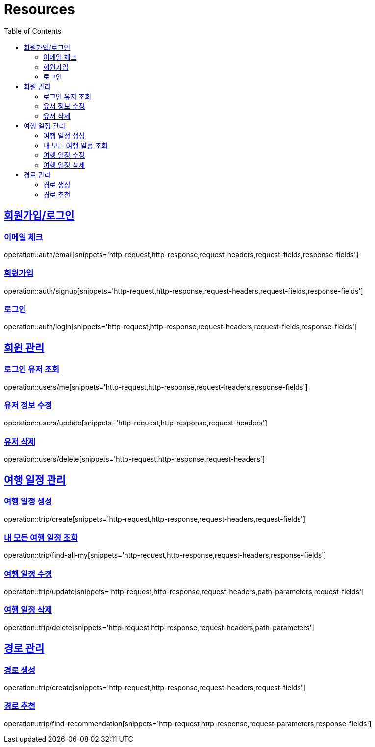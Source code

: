 ifndef::snippets[]
:snippets: ../../../build/generated-snippets
endif::[]
:doctype: book
:icons: font
:source-highlighter: highlightjs
:toc: left
:toclevels: 2
:sectlinks:
:operation-http-request-title: Example Request
:operation-http-response-title: Example Response

[[resources]]
= Resources

[[resources-auth]]
== 회원가입/로그인

[[resources-auth-email]]
=== 이메일 체크
operation::auth/email[snippets='http-request,http-response,request-headers,request-fields,response-fields']

[[resources-auth-signup]]
=== 회원가입
operation::auth/signup[snippets='http-request,http-response,request-headers,request-fields,response-fields']

[[resources-auth-login]]
=== 로그인
operation::auth/login[snippets='http-request,http-response,request-headers,request-fields,response-fields']

[[resources-users]]
== 회원 관리

[[resources-user-find]]
=== 로그인 유저 조회
operation::users/me[snippets='http-request,http-response,request-headers,response-fields']

[[resources-user-update]]
=== 유저 정보 수정
operation::users/update[snippets='http-request,http-response,request-headers']

[[resources-user-delete]]
=== 유저 삭제
operation::users/delete[snippets='http-request,http-response,request-headers']


[[resources-trip]]
== 여행 일정 관리

[[resources-trip-create]]
=== 여행 일정 생성
operation::trip/create[snippets='http-request,http-response,request-headers,request-fields']

[[resources-trip-find-all]]
=== 내 모든 여행 일정 조회
operation::trip/find-all-my[snippets='http-request,http-response,request-headers,response-fields']

[[resources-trip-update]]
=== 여행 일정 수정
operation::trip/update[snippets='http-request,http-response,request-headers,path-parameters,request-fields']

[[resources-trip-delete]]
=== 여행 일정 삭제
operation::trip/delete[snippets='http-request,http-response,request-headers,path-parameters']

[[resources-path]]
== 경로 관리

[[resources-path-create]]
=== 경로 생성
operation::trip/create[snippets='http-request,http-response,request-headers,request-fields']

[[resources-path-recommend]]
=== 경로 추천
operation::trip/find-recommendation[snippets='http-request,http-response,request-parameters,response-fields']
